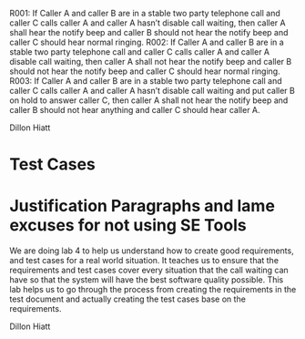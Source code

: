 R001:	If Caller A and caller B are in a stable two party telephone call and caller C calls caller A and caller A hasn’t disable call waiting,  then caller A shall hear the notify beep and caller B should not hear the notify beep and caller C should hear normal ringing.
R002:	If Caller A and caller B are in a stable two party telephone call and caller C calls caller A and caller A  disable call waiting,  then caller A shall not hear the notify beep and caller B should not hear the notify beep and caller C should hear normal ringing.
R003:	If Caller A and caller B are in a stable two party telephone call and caller C calls caller A and caller A hasn’t disable call waiting and put caller B on hold to answer caller C, then caller A shall not hear the notify beep and caller B should not hear anything and caller C should hear caller A.

Dillon Hiatt

* Test Cases

* Justification Paragraphs and lame excuses for not using SE Tools
We are doing lab 4 to help us understand how to create good requirements, and test cases for a real world situation. 
It teaches us to ensure that the requirements and test cases cover every situation that the call waiting can have so 
that the system will have the best software quality possible. This lab helps us to go through the process from 
creating the requirements in the test document and actually creating the test cases base on the requirements.

Dillon Hiatt
